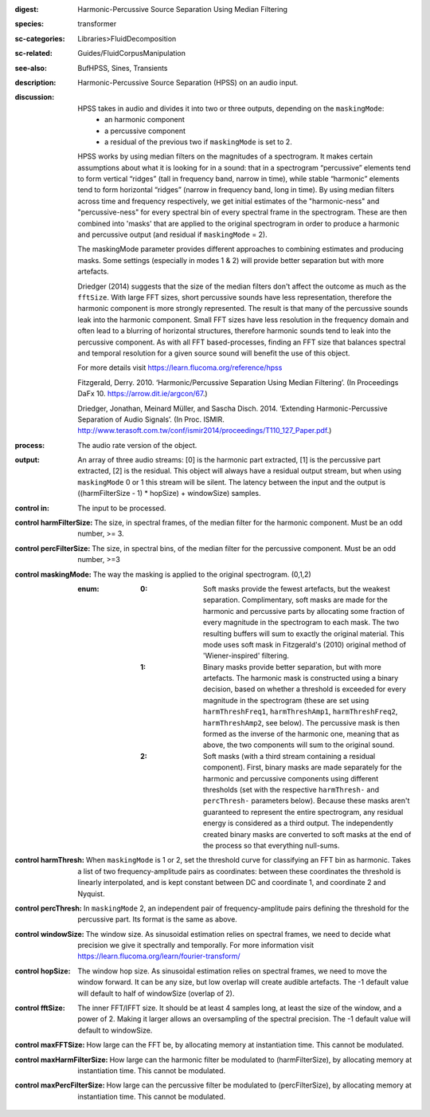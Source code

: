 :digest: Harmonic-Percussive Source Separation Using Median Filtering
:species: transformer
:sc-categories: Libraries>FluidDecomposition
:sc-related: Guides/FluidCorpusManipulation
:see-also: BufHPSS, Sines, Transients
:description: Harmonic-Percussive Source Separation (HPSS) on an audio input.
:discussion: 
   HPSS takes in audio and divides it into two or three outputs, depending on the ``maskingMode``:
    * an harmonic component
    * a percussive component
    * a residual of the previous two if ``maskingMode`` is set to 2.

   HPSS works by using median filters on the magnitudes of a spectrogram. It makes certain assumptions about what it is looking for in a sound: that in a spectrogram “percussive” elements tend to form vertical “ridges” (tall in frequency band, narrow in time), while stable “harmonic” elements tend to form horizontal “ridges” (narrow in frequency band, long in time). By using median filters across time and frequency respectively, we get initial estimates of the "harmonic-ness" and "percussive-ness" for every spectral bin of every spectral frame in the spectrogram. These are then combined into 'masks' that are applied to the original spectrogram in order to produce a harmonic and percussive output (and residual if ``maskingMode`` = 2).

   The maskingMode parameter provides different approaches to combining estimates and producing masks. Some settings (especially in modes 1 & 2) will provide better separation but with more artefacts.
   
   Driedger (2014) suggests that the size of the median filters don't affect the outcome as much as the ``fftSize``. With large FFT sizes, short percussive sounds have less representation, therefore the harmonic component is more strongly represented. The result is that many of the percussive sounds leak into the harmonic component. Small FFT sizes have less resolution in the frequency domain and often lead to a blurring of horizontal structures, therefore harmonic sounds tend to leak into the percussive component. As with all FFT based-processes, finding an FFT size that balances spectral and temporal resolution for a given source sound will benefit the use of this object.

   For more details visit https://learn.flucoma.org/reference/hpss
   
   Fitzgerald, Derry. 2010. ‘Harmonic/Percussive Separation Using Median Filtering’. (In Proceedings DaFx 10. https://arrow.dit.ie/argcon/67.)
   
   Driedger, Jonathan, Meinard Müller, and Sascha Disch. 2014. ‘Extending Harmonic-Percussive Separation of Audio Signals’. (In Proc. ISMIR. http://www.terasoft.com.tw/conf/ismir2014/proceedings/T110_127_Paper.pdf.)

:process: The audio rate version of the object.
:output: An array of three audio streams: [0] is the harmonic part extracted, [1] is the percussive part extracted, [2] is the residual. This object will always have a residual output stream, but when using ``maskingMode`` 0 or 1 this stream will be silent. The latency between the input and the output is ((harmFilterSize - 1) * hopSize) + windowSize) samples.

:control in:

   The input to be processed.

:control harmFilterSize:

   The size, in spectral frames, of the median filter for the harmonic component. Must be an odd number, >= 3.

:control percFilterSize:

   The size, in spectral bins, of the median filter for the percussive component. Must be an odd number, >=3

:control maskingMode:

   The way the masking is applied to the original spectrogram. (0,1,2)

   :enum:

      :0:
         Soft masks provide the fewest artefacts, but the weakest separation. Complimentary, soft masks are made for the harmonic and percussive parts by allocating some fraction of every magnitude in the spectrogram to each mask. The two resulting buffers will sum to exactly the original material. This mode uses soft mask in Fitzgerald's (2010) original method of 'Wiener-inspired' filtering. 

      :1:
         Binary masks provide better separation, but with more artefacts. The harmonic mask is constructed using a binary decision, based on whether a threshold is exceeded for every magnitude in the spectrogram (these are set using ``harmThreshFreq1``, ``harmThreshAmp1``, ``harmThreshFreq2``, ``harmThreshAmp2``, see below). The percussive mask is then formed as the inverse of the harmonic one, meaning that as above, the two components will sum to the original sound.

      :2:
         Soft masks (with a third stream containing a residual component). First, binary masks are made separately for the harmonic and percussive components using different thresholds (set with the respective ``harmThresh-`` and ``percThresh-`` parameters below). Because these masks aren't guaranteed to represent the entire spectrogram, any residual energy is considered as a third output.  The independently created binary masks are converted to soft masks at the end of the process so that everything null-sums. 

:control harmThresh:

   When ``maskingMode`` is 1 or 2, set the threshold curve for classifying an FFT bin as harmonic. Takes a list of two frequency-amplitude pairs as coordinates: between these coordinates the threshold is linearly interpolated, and is kept constant between DC and coordinate 1, and coordinate 2 and Nyquist.

:control percThresh:

   In ``maskingMode`` 2, an independent pair of frequency-amplitude pairs defining the threshold for the percussive part. Its format is the same as above.

:control windowSize:

   The window size. As sinusoidal estimation relies on spectral frames, we need to decide what precision we give it spectrally and temporally. For more information visit https://learn.flucoma.org/learn/fourier-transform/

:control hopSize:

   The window hop size. As sinusoidal estimation relies on spectral frames, we need to move the window forward. It can be any size, but low overlap will create audible artefacts. The -1 default value will default to half of windowSize (overlap of 2).

:control fftSize:

   The inner FFT/IFFT size. It should be at least 4 samples long, at least the size of the window, and a power of 2. Making it larger allows an oversampling of the spectral precision. The -1 default value will default to windowSize.

:control maxFFTSize:

   How large can the FFT be, by allocating memory at instantiation time. This cannot be modulated.

:control maxHarmFilterSize:

   How large can the harmonic filter be modulated to (harmFilterSize), by allocating memory at instantiation time. This cannot be modulated.

:control maxPercFilterSize:

   How large can the percussive filter be modulated to (percFilterSize), by allocating memory at instantiation time. This cannot be modulated.
